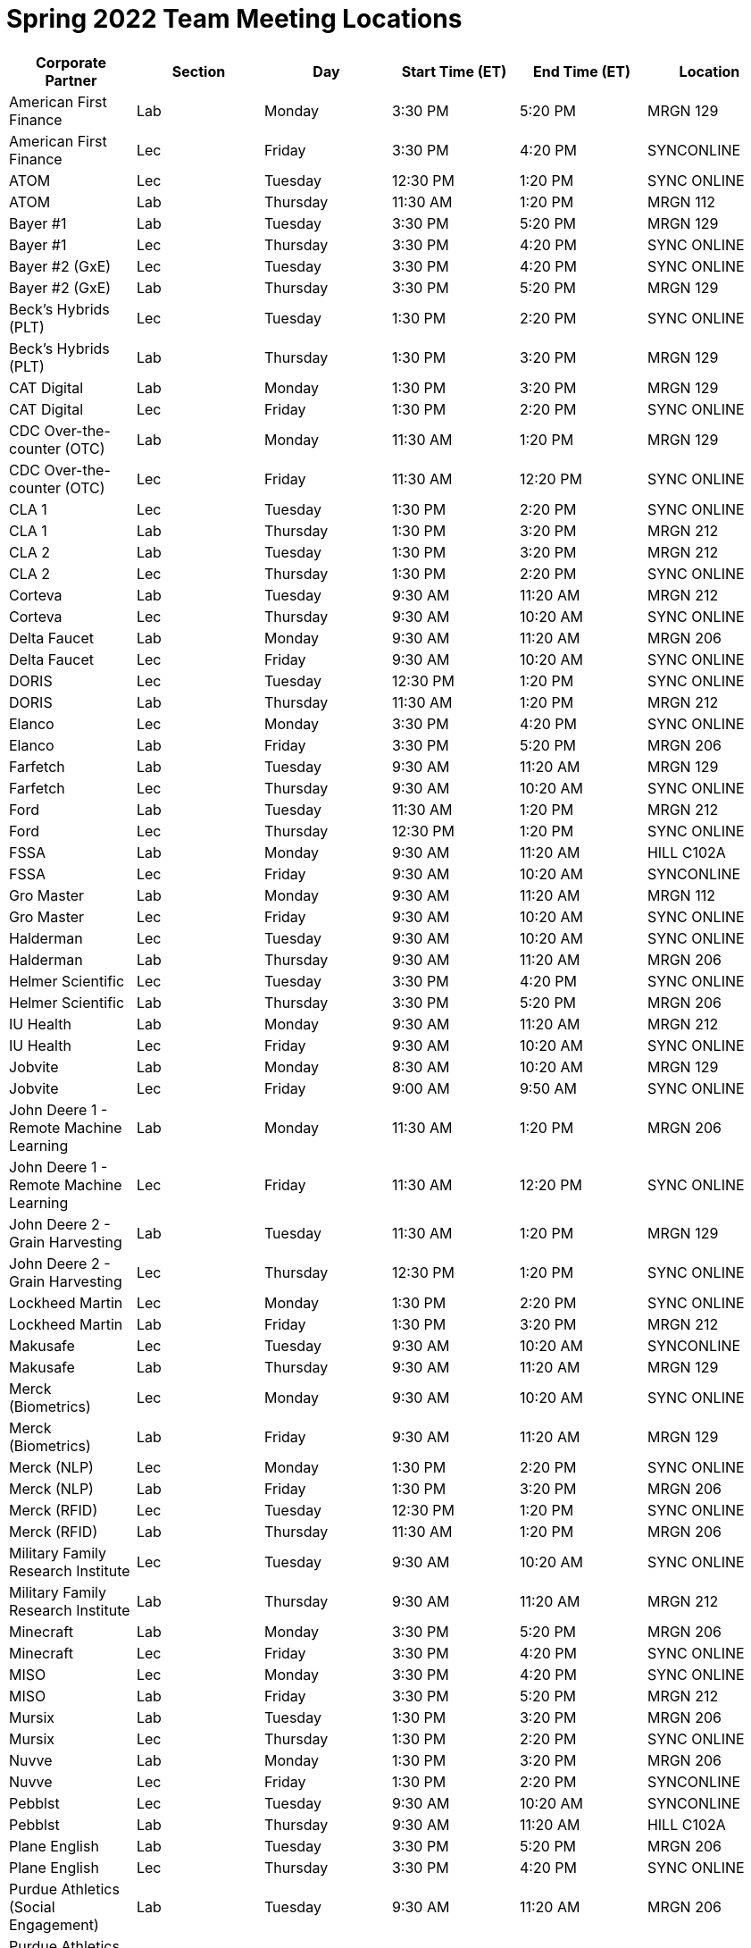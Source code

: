 = Spring 2022 Team Meeting Locations 

[%header,format=csv]
|===

Corporate Partner,Section,Day,Start Time (ET),End Time (ET),Location
American First Finance,Lab,Monday,3:30 PM,5:20 PM,MRGN 129
American First Finance,Lec,Friday,3:30 PM,4:20 PM,SYNCONLINE
ATOM,Lec,Tuesday,12:30 PM,1:20 PM,SYNC ONLINE
ATOM,Lab,Thursday,11:30 AM,1:20 PM,MRGN 112
Bayer #1,Lab,Tuesday,3:30 PM,5:20 PM,MRGN 129
Bayer #1,Lec,Thursday,3:30 PM,4:20 PM,SYNC ONLINE
Bayer #2 (GxE),Lec,Tuesday,3:30 PM,4:20 PM,SYNC ONLINE
Bayer #2 (GxE),Lab,Thursday,3:30 PM,5:20 PM,MRGN 129
Beck's Hybrids (PLT),Lec,Tuesday,1:30 PM,2:20 PM,SYNC ONLINE
Beck's Hybrids (PLT),Lab,Thursday,1:30 PM,3:20 PM,MRGN 129
CAT Digital,Lab,Monday,1:30 PM,3:20 PM,MRGN 129
CAT Digital,Lec,Friday,1:30 PM,2:20 PM,SYNC ONLINE
CDC Over-the-counter (OTC),Lab,Monday,11:30 AM,1:20 PM,MRGN 129
CDC Over-the-counter (OTC),Lec,Friday,11:30 AM,12:20 PM,SYNC ONLINE
CLA 1,Lec,Tuesday,1:30 PM,2:20 PM,SYNC ONLINE
CLA 1,Lab,Thursday,1:30 PM,3:20 PM,MRGN 212
CLA 2,Lab,Tuesday,1:30 PM,3:20 PM,MRGN 212
CLA 2,Lec,Thursday,1:30 PM,2:20 PM,SYNC ONLINE
Corteva,Lab,Tuesday,9:30 AM,11:20 AM,MRGN 212
Corteva,Lec,Thursday,9:30 AM,10:20 AM,SYNC ONLINE
Delta Faucet,Lab,Monday,9:30 AM,11:20 AM,MRGN 206
Delta Faucet,Lec,Friday,9:30 AM,10:20 AM,SYNC ONLINE
DORIS,Lec,Tuesday,12:30 PM,1:20 PM,SYNC ONLINE
DORIS,Lab,Thursday,11:30 AM,1:20 PM,MRGN 212
Elanco,Lec,Monday,3:30 PM,4:20 PM,SYNC ONLINE
Elanco,Lab,Friday,3:30 PM,5:20 PM,MRGN 206
Farfetch,Lab,Tuesday,9:30 AM,11:20 AM,MRGN 129
Farfetch,Lec,Thursday,9:30 AM,10:20 AM,SYNC ONLINE
Ford,Lab,Tuesday,11:30 AM,1:20 PM,MRGN 212
Ford,Lec,Thursday,12:30 PM,1:20 PM,SYNC ONLINE
FSSA,Lab,Monday,9:30 AM,11:20 AM,HILL C102A
FSSA,Lec,Friday,9:30 AM,10:20 AM,SYNCONLINE
Gro Master,Lab,Monday,9:30 AM,11:20 AM,MRGN 112
Gro Master,Lec,Friday,9:30 AM,10:20 AM,SYNC ONLINE
Halderman,Lec,Tuesday,9:30 AM,10:20 AM,SYNC ONLINE
Halderman,Lab,Thursday,9:30 AM,11:20 AM,MRGN 206
Helmer Scientific,Lec,Tuesday,3:30 PM,4:20 PM,SYNC ONLINE
Helmer Scientific,Lab,Thursday,3:30 PM,5:20 PM,MRGN 206
IU Health,Lab,Monday,9:30 AM,11:20 AM,MRGN 212
IU Health,Lec,Friday,9:30 AM,10:20 AM,SYNC ONLINE
Jobvite,Lab,Monday,8:30 AM,10:20 AM,MRGN 129
Jobvite,Lec,Friday,9:00 AM,9:50 AM,SYNC ONLINE
John Deere 1 - Remote Machine Learning,Lab,Monday,11:30 AM,1:20 PM,MRGN 206
John Deere 1 - Remote Machine Learning,Lec,Friday,11:30 AM,12:20 PM,SYNC ONLINE
John Deere 2 - Grain Harvesting,Lab,Tuesday,11:30 AM,1:20 PM,MRGN 129
John Deere 2 - Grain Harvesting,Lec,Thursday,12:30 PM,1:20 PM,SYNC ONLINE
Lockheed Martin,Lec,Monday,1:30 PM,2:20 PM,SYNC ONLINE
Lockheed Martin,Lab,Friday,1:30 PM,3:20 PM,MRGN 212
Makusafe,Lec,Tuesday,9:30 AM,10:20 AM,SYNCONLINE
Makusafe,Lab,Thursday,9:30 AM,11:20 AM,MRGN 129
Merck (Biometrics),Lec,Monday,9:30 AM,10:20 AM,SYNC ONLINE
Merck (Biometrics),Lab,Friday,9:30 AM,11:20 AM,MRGN 129
Merck (NLP),Lec,Monday,1:30 PM,2:20 PM,SYNC ONLINE
Merck (NLP),Lab,Friday,1:30 PM,3:20 PM,MRGN 206
Merck (RFID),Lec,Tuesday,12:30 PM,1:20 PM,SYNC ONLINE
Merck (RFID),Lab,Thursday,11:30 AM,1:20 PM,MRGN 206
Military Family Research Institute,Lec,Tuesday,9:30 AM,10:20 AM,SYNC ONLINE
Military Family Research Institute,Lab,Thursday,9:30 AM,11:20 AM,MRGN 212
Minecraft,Lab,Monday,3:30 PM,5:20 PM,MRGN 206
Minecraft,Lec,Friday,3:30 PM,4:20 PM,SYNC ONLINE
MISO,Lec,Monday,3:30 PM,4:20 PM,SYNC ONLINE
MISO,Lab,Friday,3:30 PM,5:20 PM,MRGN 212
Mursix,Lab,Tuesday,1:30 PM,3:20 PM,MRGN 206
Mursix,Lec,Thursday,1:30 PM,2:20 PM,SYNC ONLINE
Nuvve,Lab,Monday,1:30 PM,3:20 PM,MRGN 206
Nuvve,Lec,Friday,1:30 PM,2:20 PM,SYNCONLINE
Pebblst,Lec,Tuesday,9:30 AM,10:20 AM,SYNCONLINE
Pebblst,Lab,Thursday,9:30 AM,11:20 AM,HILL C102A
Plane English,Lab,Tuesday,3:30 PM,5:20 PM,MRGN 206
Plane English,Lec,Thursday,3:30 PM,4:20 PM,SYNC ONLINE
Purdue Athletics (Social Engagement),Lab,Tuesday,9:30 AM,11:20 AM,MRGN 206
Purdue Athletics (Social Engagement),Lec,Thursday,9:30 AM,10:20 AM,SYNC ONLINE
Purdue Athletics (Tickets),Lec,Monday,11:30 AM,12:20 PM,SYNC ONLINE
Purdue Athletics (Tickets),Lab,Friday,11:30 AM,1:20 PM,MRGN 129
Purdue Co-rec,Lab,Monday,1:30 PM,3:20 PM,MRGN 212
Purdue Co-rec,Lec,Friday,1:30 PM,2:20 PM,SYNC ONLINE
Raytheon 1 - Data Driven Mission Readiness,Lec,Monday,9:30 AM,10:20 AM,SYNC ONLINE
Raytheon 1 - Data Driven Mission Readiness,Lab,Friday,9:30 AM,11:20 AM,MRGN 212
Raytheon 2 - Business Intelligence,Lec,Monday,11:30 AM,12:20 PM,SYNC ONLINE
Raytheon 2 - Business Intelligence,Lab,Friday,11:30 AM,1:20 PM,MRGN 212
REACH Public Health,Lec,Tuesday,8:30 AM,9:20 AM,SYNC ONLINE
REACH Public Health,Lab,Thursday,7:30 AM,9:20 AM,MRGN 129
Renzoe Box,Lab,Monday,1:30 PM,3:20 PM,MRGN 112
Renzoe Box,Lec,Friday,1:30 PM,2:20 PM,SYNCONLINE
Republic Airways,Lec,Monday,11:30 AM,12:20 PM,SYNC ONLINE
Republic Airways,Lab,Friday,10:30 AM,12:20 PM,MRGN 112
Sandia (AESOP),Lec,Monday,10:30 AM,11:20 AM,SYNC ONLINE
Sandia (AESOP),Lab,Friday,9:30 AM,11:20 AM,MRGN 206
Sandia (Flight),Lec,Tuesday,12:30 PM,1:20 PM,SYNC ONLINE
Sandia (Flight),Lab,Thursday,11:30 AM,1:20 PM,MRGN 129
Telemetry Sports,Lec,Monday,11:30 AM,12:20 PM,SYNC ONLINE
Telemetry Sports,Lab,Friday,11:30 AM,1:20 PM,MRGN 206
Tmap,Lab,Tuesday,11:30 AM,1:20 PM,MRGN 206
Tmap,Lec,Thursday,12:30 PM,1:20 PM,SYNC ONLINE
UPS,Lab,Monday,3:30 PM,5:20 PM,MRGN 212
UPS,Lec,Friday,3:30 PM,4:20 PM,SYNC ONLINE
USAA,Lec,Tuesday,1:30 PM,2:20 PM,SYNC ONLINE
USAA,Lab,Thursday,1:30 PM,3:20 PM,MRGN 206
USDA Forest Service,Lab,Tuesday,1:30 PM,3:20 PM,MRGN 129
USDA Forest Service,Lec,Thursday,1:30 PM,2:20 PM,SYNC ONLINE
Viasat,Lec,Monday,1:30 PM,2:20 PM,SYNC ONLINE
Viasat,Lab,Friday,1:30 PM,3:20 PM,MRGN 129
Wabash National,Lab,Monday,11:30 AM,1:20 PM,MRGN 212
Wabash National,Lec,Friday,11:30 AM,12:20 PM,SYNC ONLINE
Webee Irrigation (1),Lec,Tuesday,11:30 AM,12:20 PM,SYNCONLINE
Webee Irrigation (1),Lab,Thursday,11:30 AM,1:20 PM,HILL C102A
Webee Manufacturing (2),Lab,Monday,11:30 AM,1:20 PM,HILL C102A
Webee Manufacturing (2),Lec,Friday,11:30 AM,12:20 PM,SYNCONLINE

|===